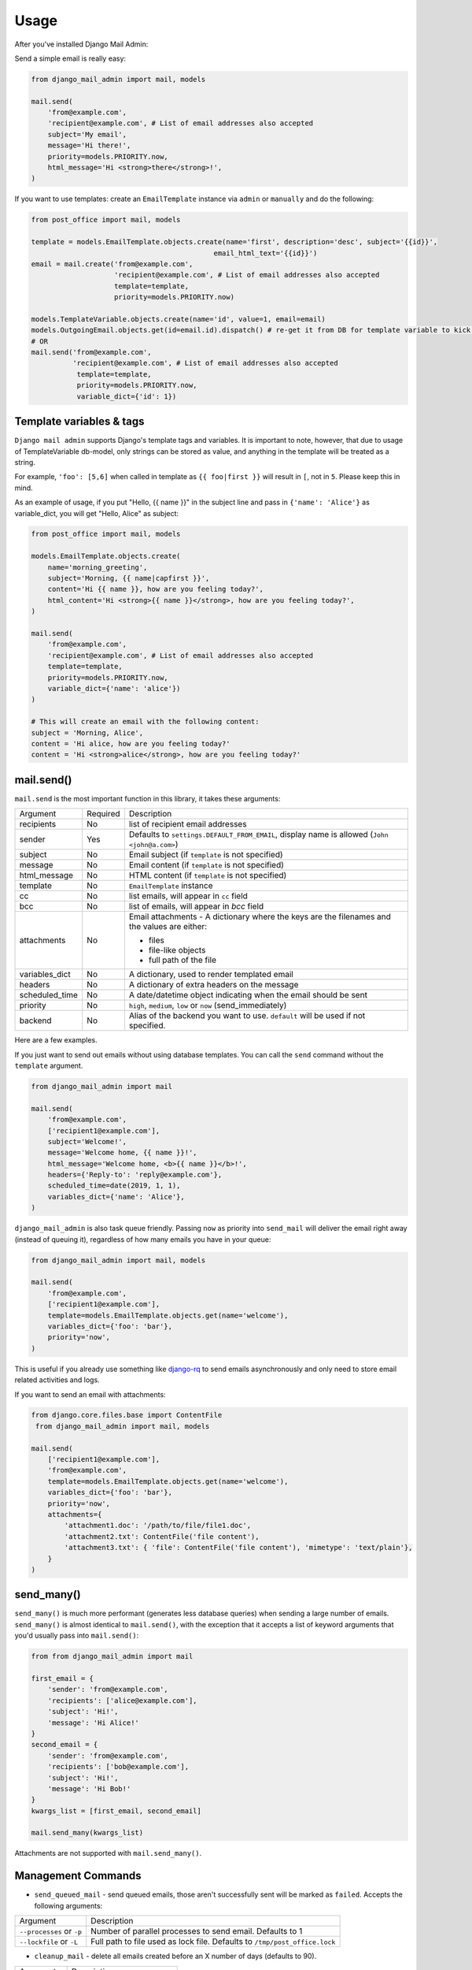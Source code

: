 =====
Usage
=====

After you've installed Django Mail Admin:


Send a simple email is really easy:

.. code-block:: python

    from django_mail_admin import mail, models

    mail.send(
        'from@example.com',
        'recipient@example.com', # List of email addresses also accepted
        subject='My email',
        message='Hi there!',
        priority=models.PRIORITY.now,
        html_message='Hi <strong>there</strong>!',
    )


If you want to use templates: create an
``EmailTemplate`` instance via ``admin`` or ``manually`` and do the following:

.. code-block:: python

    from post_office import mail, models

    template = models.EmailTemplate.objects.create(name='first', description='desc', subject='{{id}}',
                                                email_html_text='{{id}}')
    email = mail.create('from@example.com',
                        'recipient@example.com', # List of email addresses also accepted
                        template=template,
                        priority=models.PRIORITY.now)

    models.TemplateVariable.objects.create(name='id', value=1, email=email)
    models.OutgoingEmail.objects.get(id=email.id).dispatch() # re-get it from DB for template variable to kick in, not needed when sending emails from queue via cron/celery/etc.
    # OR
    mail.send('from@example.com',
              'recipient@example.com', # List of email addresses also accepted
               template=template,
               priority=models.PRIORITY.now,
               variable_dict={'id': 1})

Template variables & tags
-------------------------


``Django mail admin`` supports Django's template tags and variables.
It is important to note, however, that due to usage of TemplateVariable db-model,
only strings can be stored as value, and anything in the template will be treated as a string.

For example, ``'foo': [5,6]`` when called in template as ``{{ foo|first }}`` will result in ``[``,
not in ``5``. Please keep this in mind.

As an example of usage, if you put "Hello, {{ name }}" in the subject line and pass in
``{'name': 'Alice'}`` as variable_dict, you will get "Hello, Alice" as subject:

.. code-block:: python

    from post_office import mail, models

    models.EmailTemplate.objects.create(
        name='morning_greeting',
        subject='Morning, {{ name|capfirst }}',
        content='Hi {{ name }}, how are you feeling today?',
        html_content='Hi <strong>{{ name }}</strong>, how are you feeling today?',
    )

    mail.send(
        'from@example.com',
        'recipient@example.com', # List of email addresses also accepted
        template=template,
        priority=models.PRIORITY.now,
        variable_dict={'name': 'alice'})
    )

    # This will create an email with the following content:
    subject = 'Morning, Alice',
    content = 'Hi alice, how are you feeling today?'
    content = 'Hi <strong>alice</strong>, how are you feeling today?'

mail.send()
-----------

``mail.send`` is the most important function in this library, it takes these
arguments:

+--------------------+----------+--------------------------------------------------+
| Argument           | Required | Description                                      |
+--------------------+----------+--------------------------------------------------+
| recipients         | No       | list of recipient email addresses                |
+--------------------+----------+--------------------------------------------------+
| sender             | Yes      | Defaults to ``settings.DEFAULT_FROM_EMAIL``,     |
|                    |          | display name is allowed (``John <john@a.com>``)  |
+--------------------+----------+--------------------------------------------------+
| subject            | No       | Email subject (if ``template`` is not specified) |
+--------------------+----------+--------------------------------------------------+
| message            | No       | Email content (if ``template`` is not specified) |
+--------------------+----------+--------------------------------------------------+
| html_message       | No       | HTML content (if ``template`` is not specified)  |
+--------------------+----------+--------------------------------------------------+
| template           | No       | ``EmailTemplate`` instance                       |
+--------------------+----------+--------------------------------------------------+
| cc                 | No       | list emails, will appear in ``cc`` field         |
+--------------------+----------+--------------------------------------------------+
| bcc                | No       | list of emails, will appear in `bcc` field       |
+--------------------+----------+--------------------------------------------------+
| attachments        | No       | Email attachments - A dictionary where the keys  |
|                    |          | are the filenames and the values are either:     |
|                    |          |                                                  |
|                    |          | * files                                          |
|                    |          | * file-like objects                              |
|                    |          | * full path of the file                          |
+--------------------+----------+--------------------------------------------------+
| variables_dict     | No       | A dictionary, used to render templated email     |
+--------------------+----------+--------------------------------------------------+
| headers            | No       | A dictionary of extra headers on the message     |
+--------------------+----------+--------------------------------------------------+
| scheduled_time     | No       | A date/datetime object indicating when the email |
|                    |          | should be sent                                   |
+--------------------+----------+--------------------------------------------------+
| priority           | No       | ``high``, ``medium``, ``low`` or ``now``         |
|                    |          | (send_immediately)                               |
+--------------------+----------+--------------------------------------------------+
| backend            | No       | Alias of the backend you want to use.            |
|                    |          | ``default`` will be used if not specified.       |
+--------------------+----------+--------------------------------------------------+


Here are a few examples.

If you just want to send out emails without using database templates. You can
call the ``send`` command without the ``template`` argument.

.. code-block:: python

    from django_mail_admin import mail

    mail.send(
        'from@example.com',
        ['recipient1@example.com'],
        subject='Welcome!',
        message='Welcome home, {{ name }}!',
        html_message='Welcome home, <b>{{ name }}</b>!',
        headers={'Reply-to': 'reply@example.com'},
        scheduled_time=date(2019, 1, 1),
        variables_dict={'name': 'Alice'},
    )

``django_mail_admin`` is also task queue friendly. Passing ``now`` as priority into
``send_mail`` will deliver the email right away (instead of queuing it),
regardless of how many emails you have in your queue:

.. code-block:: python

    from django_mail_admin import mail, models

    mail.send(
        'from@example.com',
        ['recipient1@example.com'],
        template=models.EmailTemplate.objects.get(name='welcome'),
        variables_dict={'foo': 'bar'},
        priority='now',
    )

This is useful if you already use something like `django-rq <https://github.com/ui/django-rq>`_
to send emails asynchronously and only need to store email related activities and logs.

If you want to send an email with attachments:

.. code-block:: python

    from django.core.files.base import ContentFile
     from django_mail_admin import mail, models

    mail.send(
        ['recipient1@example.com'],
        'from@example.com',
        template=models.EmailTemplate.objects.get(name='welcome'),
        variables_dict={'foo': 'bar'},
        priority='now',
        attachments={
            'attachment1.doc': '/path/to/file/file1.doc',
            'attachment2.txt': ContentFile('file content'),
            'attachment3.txt': { 'file': ContentFile('file content'), 'mimetype': 'text/plain'},
        }
    )

send_many()
-----------

``send_many()`` is much more performant (generates less database queries) when
sending a large number of emails. ``send_many()`` is almost identical to ``mail.send()``,
with the exception that it accepts a list of keyword arguments that you'd
usually pass into ``mail.send()``:

.. code-block:: python

    from from django_mail_admin import mail

    first_email = {
        'sender': 'from@example.com',
        'recipients': ['alice@example.com'],
        'subject': 'Hi!',
        'message': 'Hi Alice!'
    }
    second_email = {
        'sender': 'from@example.com',
        'recipients': ['bob@example.com'],
        'subject': 'Hi!',
        'message': 'Hi Bob!'
    }
    kwargs_list = [first_email, second_email]

    mail.send_many(kwargs_list)

Attachments are not supported with ``mail.send_many()``.

Management Commands
-------------------

* ``send_queued_mail`` - send queued emails, those aren't successfully sent
  will be marked as ``failed``. Accepts the following arguments:

+---------------------------+--------------------------------------------------+
| Argument                  | Description                                      |
+---------------------------+--------------------------------------------------+
| ``--processes`` or ``-p`` | Number of parallel processes to send email.      |
|                           | Defaults to 1                                    |
+---------------------------+--------------------------------------------------+
| ``--lockfile`` or ``-L``  | Full path to file used as lock file. Defaults to |
|                           | ``/tmp/post_office.lock``                        |
+---------------------------+--------------------------------------------------+


* ``cleanup_mail`` - delete all emails created before an X number of days
  (defaults to 90).

+---------------------------+--------------------------------------------------+
| Argument                  | Description                                      |
+---------------------------+--------------------------------------------------+
| ``--days`` or ``-d``      | Number of days to filter by.                     |
+---------------------------+--------------------------------------------------+

* ``get_new_mail`` - receive new emails for all mailboxes or, if any args passed - filtered, e.g.:


.. code-block:: python

    python manage.py get_new_mail `test`


Set cron/Celery/RQ job to send/receive email, e.g. ::


    * * * * * (cd $PROJECT; python manage.py send_queued_mail --processes=1 >> $PROJECT/cron_mail.log 2>&1)
    * * * * * (cd $PROJECT; python manage.py get_new_mail >> $PROJECT/cron_mail_receive.log 2>&1)
    0 1 * * * (cd $PROJECT; python manage.py cleanup_mail --days=30 >> $PROJECT/cron_mail_cleanup.log 2>&1)


If you use uWSGI as application server, add this short snipped  to the
project's ``wsgi.py`` file:

.. code-block:: python

    from django.core.wsgi import get_wsgi_application

    application = get_wsgi_application()

    # add this block of code
    try:
        import uwsgidecorators
        from django.core.management import call_command

        @uwsgidecorators.timer(10)
        def send_queued_mail(num):
            """Send queued mail every 10 seconds"""
            call_command('send_queued_mail', processes=1)

    except ImportError:
        print("uwsgidecorators not found. Cron and timers are disabled")

Alternatively you can also use the decorator ``@uwsgidecorators.cron(minute, hour, day, month, weekday)``.
This will schedule a task at specific times. Use ``-1`` to signal any time, it corresponds to the uWSGI
in cron.

Please note that ``uwsgidecorators`` are available only, if the application has been started
with **uWSGI**. However, Django's internal ``./manage.py runserver`` also access this file,
therefore wrap the block into an exception handler as shown above.

This configuration is very useful in environments, such as Docker containers, where you
don't have a running cron-daemon.

Logging
-------

You can configure Django Mail Admin's logging from Django's settings.py. For example:

.. code-block:: python

    LOGGING = {
        "version": 1,
        "disable_existing_loggers": False,
        "formatters": {
            "django_mail_admin": {
                "format": "[%(levelname)s]%(asctime)s PID %(process)d: %(message)s",
                "datefmt": "%d-%m-%Y %H:%M:%S",
            },
        },
        "handlers": {
            "django_mail_admin": {
                "level": "DEBUG",
                "class": "logging.StreamHandler",
                "formatter": "django_mail_admin"
            },
            # If you use sentry for logging
            'sentry': {
                'level': 'ERROR',
                'class': 'raven.contrib.django.handlers.SentryHandler',
            },
        },
        'loggers': {
            "django_mail_admin": {
                "handlers": ["django_mail_admin", "sentry"],
                "level": "INFO"
            },
        },
    }

Django Admin integration
------------------------

Integration with Django Admin interface is provided.
In there, you can send & receive emails, configure Outbox'es and Mailbox'es,
 and if you've installed django-admin-row-actions you will have easy access to many features.
The admin interface integration will only be enabled if **DJANGO_MAILADMIN_ADMIN_ENABLED** setting is set to True (default is True).


